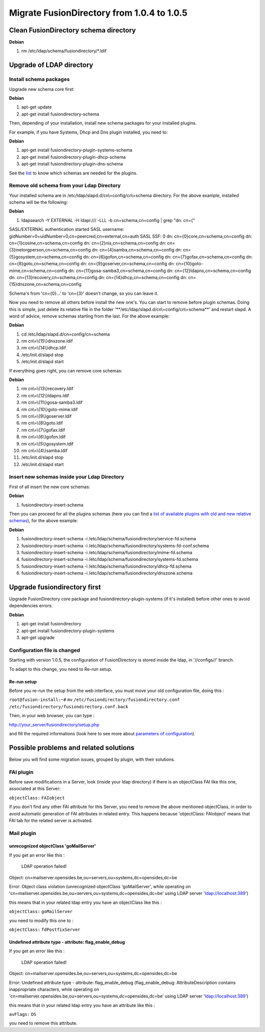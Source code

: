 Migrate FusionDirectory from 1.0.4 to 1.0.5
=============================================

Clean FusionDirectory schema directory
--------------------------------------

**Debian**

#. rm /etc/ldap/schema/fusiondirectory/\*.ldif

Upgrade of LDAP directory
-------------------------

Install schema packages
^^^^^^^^^^^^^^^^^^^^^^^

Upgrade new schema core first:

**Debian**

#. apt-get update
#. apt-get install fusiondirectory-schema

Then, depending of your installation, install new schema packages for
your installed plugins.

For example, if you have Systems, Dhcp and Dns plugin installed, you
need to:

**Debian**

#. apt-get install fusiondirectory-plugin-systems-schema
#. apt-get install fusiondirectory-plugin-dhcp-schema
#. apt-get install fusiondirectory-plugin-dns-schema

See the
`list <en:documentation:admin_installation_schema_migration_1.0.5#list-of-available-plugin-with-relative-old-and-new-schemas>`__
to know which schemas are needed for the plugins.

Remove old schema from your Ldap Directory
^^^^^^^^^^^^^^^^^^^^^^^^^^^^^^^^^^^^^^^^^^

Your installed schema are in /etc/ldap/slapd.d/cn\\=config/cn\\=schema
directory. For the above example, installed schema will be the
following:

**Debian**

#. ldapsearch -Y EXTERNAL -H ldapi:/// -LLL -b cn=schema,cn=config \|
   grep "dn: cn={"

SASL/EXTERNAL authentication started SASL username:
gidNumber=0+uidNumber=0,cn=peercred,cn=external,cn=auth SASL SSF: 0 dn:
cn={0}core,cn=schema,cn=config dn: cn={1}cosine,cn=schema,cn=config dn:
cn={2}nis,cn=schema,cn=config dn:
cn={3}inetorgperson,cn=schema,cn=config dn:
cn={4}samba,cn=schema,cn=config dn: cn={5}gosystem,cn=schema,cn=config
dn: cn={6}gofon,cn=schema,cn=config dn: cn={7}gofax,cn=schema,cn=config
dn: cn={8}goto,cn=schema,cn=config dn:
cn={9}goserver,cn=schema,cn=config dn:
cn={10}goto-mime,cn=schema,cn=config dn:
cn={11}gosa-samba3,cn=schema,cn=config dn:
cn={12}ldapns,cn=schema,cn=config dn:
cn={13}recovery,cn=schema,cn=config dn: cn={14}dhcp,cn=schema,cn=config
dn: cn={15}dnszone,cn=schema,cn=config

Schema's from 'cn={0}...' to 'cn={3}' doesn't change, so you can leave
it.

Now you need to remove all others before install the new one's. You can
start to remove before plugin schemas. Doing this is simple, just delete
its relative file in the folder
'\*\*/etc/ldap/slapd.d/cn\\=config/cn\\=schema\*\*' and restart slapd. A
word of advice, remove schemas starting from the last. For the above
example:

**Debian**

#. cd /etc/ldap/slapd.d/cn=config/cn=schema
#. rm cn\\=\\{15\\}dnszone.ldif
#. rm cn\\=\\{14\\}dhcp.ldif
#. /etc/init.d/slapd stop
#. /etc/init.d/slapd start

If everything goes right, you can remove core schemas:

**Debian**

#. rm cn\\=\\{13\\}recovery.ldif
#. rm cn\\=\\{12\\}ldapns.ldif
#. rm cn\\=\\{11\\}gosa-samba3.ldif
#. rm cn\\=\\{10\\}goto-mime.ldif
#. rm cn\\=\\{9\\}goserver.ldif
#. rm cn\\=\\{8\\}goto.ldif
#. rm cn\\=\\{7\\}gofax.ldif
#. rm cn\\=\\{6\\}gofon.ldif
#. rm cn\\=\\{5\\}gosystem.ldif
#. rm cn\\=\\{4\\}samba.ldif
#. /etc/init.d/slapd stop
#. /etc/init.d/slapd start

Insert new schemas inside your Ldap Directory
^^^^^^^^^^^^^^^^^^^^^^^^^^^^^^^^^^^^^^^^^^^^^

First of all insert the new core schemas:

**Debian**

#. fusiondirectory-insert-schema

Then you can proceed for all the plugins schemas (here you can find a
`list of available plugins with old and new relative
schemas <en:documentation:admin_installation_schema_migration_1.0.5#list-of-available-plugin-with-relative-old-and-new-schemas>`__),
for the above example:

**Debian**

#. fusiondirectory-insert-schema -i
   /etc/ldap/schema/fusiondirectory/service-fd.schema
#. fusiondirectory-insert-schema -i
   /etc/ldap/schema/fusiondirectory/systems-fd-conf.schema
#. fusiondirectory-insert-schema -i
   /etc/ldap/schema/fusiondirectory/mime-fd.schema
#. fusiondirectory-insert-schema -i
   /etc/ldap/schema/fusiondirectory/systems-fd.schema
#. fusiondirectory-insert-schema -i
   /etc/ldap/schema/fusiondirectory/dhcp-fd.schema
#. fusiondirectory-insert-schema -i
   /etc/ldap/schema/fusiondirectory/dnszone.schema

Upgrade fusiondirectory first
-----------------------------

Upgrade FusionDirectory core package and fusiondirectory-plugin-systems
(if it's installed) before other ones to avoid dependencies errors:

**Debian**

#. apt-get install fusiondirectory
#. apt-get install fusiondirectory-plugin-systems
#. apt-get upgrade

Configuration file is changed
^^^^^^^^^^^^^^^^^^^^^^^^^^^^^

Starting with version 1.0.5, the configuration of FusionDirectory is
stored inside the ldap, in '//configs//' branch.

To adapt to this change, you need to Re-run setup.

Re-run setup
""""""""""""

Before you re-run the setup from the web interface, you must move your
old configuration file, doing this :

``root@fusion-install:~#`` ``mv``
``/etc/fusiondirectory/fusiondirectory.conf``
``/etc/fusiondirectory/fusiondirectory.conf.back``

Then, in your web browser, you can type :

http://your_server/fusiondirectory/setup.php

and fill the required informations (look here to see more about
`parameters of
configuration <en:documentation:admin_installation:core_configuration>`__).

Possible problems and related solutions
---------------------------------------

Below you will find some migration issues, grouped by plugin, with their
solutions.

FAI plugin
^^^^^^^^^^

Before save modifications in a Server, look (inside your ldap directory)
if there is an objectClass FAI like this one, associated at this Server:

``objectClass:`` ``FAIobject``

if you don't find any other FAI attribute for this Server, you need to
remove the above mentioned objectClass, in order to avoid automatic
generation of FAI attributes in related entry. This happens because
'objectClass: FAIobject' means that FAI tab for the related server is
activated.

Mail plugin
^^^^^^^^^^^

unrecognized objectClass 'goMailServer'
"""""""""""""""""""""""""""""""""""""""

If you get an error like this :

 LDAP operation failed!

Object:
cn=mailserver.opensides.be,ou=servers,ou=systems,dc=opensides,dc=be

Error: Object class violation (unrecognized objectClass 'goMailServer',
while operating on
'cn=mailserver.opensides.be,ou=servers,ou=systems,dc=opensides,dc=be'
using LDAP server 'ldap://localhost:389')

this means that in your related ldap entry you have an objectClass like
this :

``objectClass:`` ``goMailServer``

you need to modify this one to :

``objectClass:`` ``fdPostfixServer``

Undefined attribute type - attribute: flag\_enable\_debug
"""""""""""""""""""""""""""""""""""""""""""""""""""""""""

If you get an error like this :

 LDAP operation failed!

Object:
cn=mailserver.opensides.be,ou=servers,ou=systems,dc=opensides,dc=be

Error: Undefined attribute type - attribute: flag\_enable\_debug
(flag\_enable\_debug: AttributeDescription contains inappropriate
characters, while operating on
'cn=mailserver.opensides.be,ou=servers,ou=systems,dc=opensides,dc=be'
using LDAP server 'ldap://localhost:389')

this means that in your related ldap entry you have an attribute like
this :

``avFlags:`` ``DS``

you need to remove this attribute.
